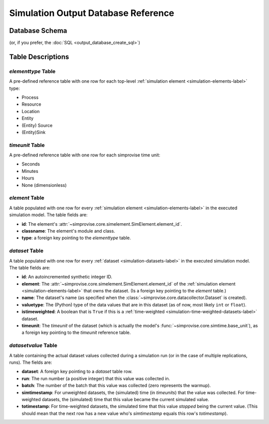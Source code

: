 ====================================
Simulation Output Database Reference
====================================

Database Schema
===============

.. image:: outputdb_erd.svg

(or, if you prefer, the :doc:`SQL <output_database_create_sql>`)

Table Descriptions
==================

*elementtype* Table
----------------------

A pre-defined reference table with one row for each top-level
:ref:`simulation element <simulation-elements-label>`
type:

* Process
* Resource
* Location
* Entity
* (Entity) Source
* (Entity)Sink


*timeunit* Table
----------------------

A pre-defined reference table with one row for each simprovise time unit:

* Seconds 
* Minutes 
* Hours 
* None (dimensionless)


*element* Table
----------------------

A table populated with one row for every 
:ref:`simulation element <simulation-elements-label>`
in the executed simulation model. The table fields are:

* **id**: The  element's :attr:`~simprovise.core.simelement.SimElement.element_id`.
* **classname**: The element's module and class.
* **type**: a foreign key pointing to the *elementtype* table.


*dataset* Table
----------------------

A table populated with one row for every 
:ref:`dataset <simulation-datasets-label>`
in the executed simulation model. The table fields are:

* **id**: An autoincremented synthetic integer ID.
* **element**: The :attr:`~simprovise.core.simelement.SimElement.element_id`
  of the :ref:`simulation element <simulation-elements-label>` that owns
  the dataset. (Is a foreign key pointing to the *element* table.)
* **name**: The dataset's name (as specified when the 
  :class:`~simprovise.core.datacollector.Dataset` is created).
* **valuetype**: The (Python) type of the data values that are in this
  dataset (as of now, most likely ``int`` or ``float``).
* **istimeweighted**: A boolean that is ``True`` if this is a 
  :ref:`time-weighted <simulation-time-weighted-datasets-label>` dataset.
* **timeunit**: The *timeunit* of the dataset (which is actually the model's
  :func:`~simprovise.core.simtime.base_unit`), as a foreign key pointing to
  the *timeunit* reference table.


*datasetvalue* Table
----------------------

A table containing the actual dataset values collected during a simulation
run (or in the case of multiple replications, runs). The fields are:

* **dataset**: A foreign key pointing to a *dataset* table row.
* **run**: The run number (a positive integer) that this value was 
  collected in.
* **batch**: The number of the batch that this value was collected (zero
  represents the warmup).
* **simtimestamp**: For unweighted datasets, the (simulated) time (in
  *timeunits*) that the value was collected. For time-weighted datasets,
  the (simulated) time that this value became the current simulated value.
* **totimestamp**: For time-weighted datasets, the simulated time that this
  value *stopped* being the current value. (This should mean that the next
  row has a new value who's *simtimestamp* equals this row's *totimestamp*).

